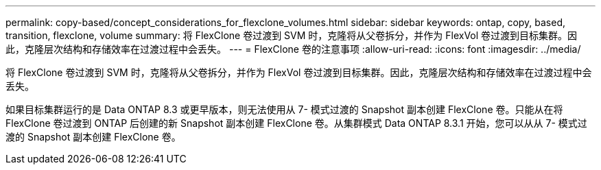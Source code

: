 ---
permalink: copy-based/concept_considerations_for_flexclone_volumes.html 
sidebar: sidebar 
keywords: ontap, copy, based, transition, flexclone, volume 
summary: 将 FlexClone 卷过渡到 SVM 时，克隆将从父卷拆分，并作为 FlexVol 卷过渡到目标集群。因此，克隆层次结构和存储效率在过渡过程中会丢失。 
---
= FlexClone 卷的注意事项
:allow-uri-read: 
:icons: font
:imagesdir: ../media/


[role="lead"]
将 FlexClone 卷过渡到 SVM 时，克隆将从父卷拆分，并作为 FlexVol 卷过渡到目标集群。因此，克隆层次结构和存储效率在过渡过程中会丢失。

如果目标集群运行的是 Data ONTAP 8.3 或更早版本，则无法使用从 7- 模式过渡的 Snapshot 副本创建 FlexClone 卷。只能从在将 FlexClone 卷过渡到 ONTAP 后创建的新 Snapshot 副本创建 FlexClone 卷。从集群模式 Data ONTAP 8.3.1 开始，您可以从从 7- 模式过渡的 Snapshot 副本创建 FlexClone 卷。

